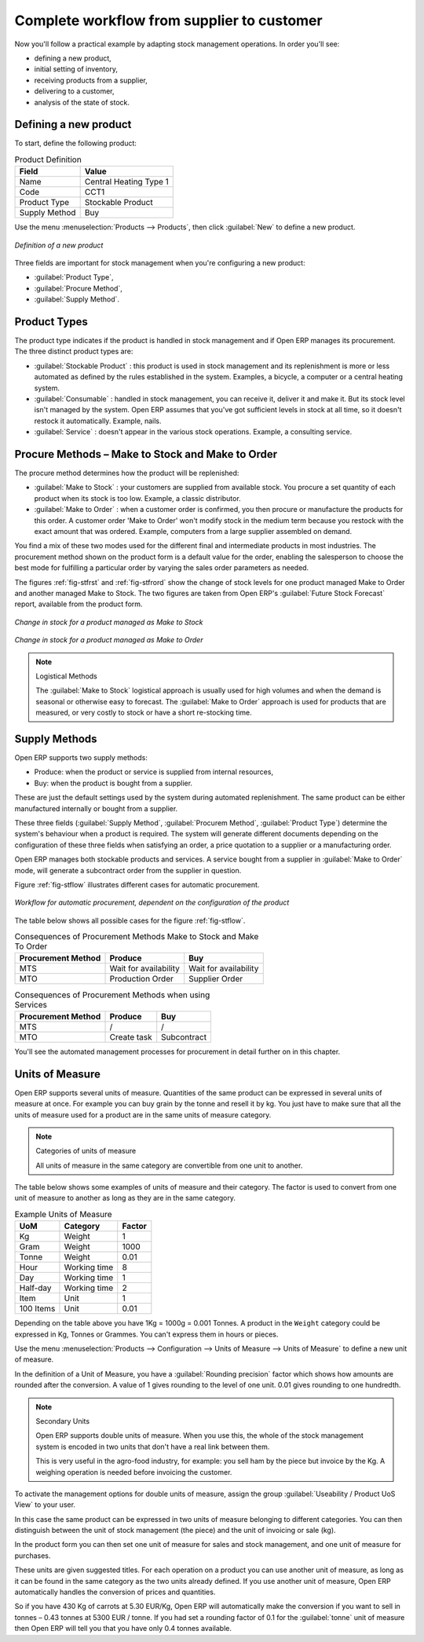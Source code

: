 Complete workflow from supplier to customer
===========================================

Now you'll follow a practical example by adapting stock management operations. In order you'll see:

* defining a new product,

* initial setting of inventory,

* receiving products from a supplier,

* delivering to a customer,

* analysis of the state of stock.

Defining a new product
-----------------------

To start, define the following product:

.. table:: Product Definition

   ==================== ======================
   Field                Value
   ==================== ======================
   Name                 Central Heating Type 1
   Code                 CCT1
   Product Type         Stockable Product
   Supply Method        Buy
   ==================== ======================

Use the menu :menuselection:`Products --> Products`, then click :guilabel:`New` to define a new
product.

.. figure:: images/stock_product.png
   :scale: 75
   :align: center

   *Definition of a new product*

Three fields are important for stock management when you're configuring a new product:

* :guilabel:`Product Type`,

* :guilabel:`Procure Method`,

* :guilabel:`Supply Method`.

Product Types
--------------

The product type indicates if the product is handled in stock management and if Open ERP manages its
procurement. The three distinct product types are:

* :guilabel:`Stockable Product` : this product is used in stock management and its replenishment is
  more or less automated as defined by the rules established in the system. Examples, a bicycle, a
  computer or a central heating system.

* :guilabel:`Consumable` : handled in stock management, you can receive it, deliver it and make it.
  But its stock level isn't managed by the system. Open ERP assumes that you've got sufficient levels
  in stock at all time, so it doesn't restock it automatically. Example, nails.

* :guilabel:`Service` : doesn't appear in the various stock operations. Example, a consulting
  service.

Procure Methods – Make to Stock and Make to Order
-------------------------------------------------

The procure method determines how the product will be replenished:

* :guilabel:`Make to Stock` : your customers are supplied from available stock. You procure a
  set quantity of each product when its stock is too low. Example, a classic distributor.

* :guilabel:`Make to Order` : when a customer order is confirmed, you then procure or manufacture
  the products for this order. A customer order 'Make to Order' won't modify stock in the medium term
  because you restock with the exact amount that was ordered. Example, computers from a large supplier
  assembled on demand.

You find a mix of these two modes used for the different final and intermediate products in most
industries. The procurement method shown on the product form is a default value for the order,
enabling the salesperson to choose the best mode for fulfilling a particular order by varying the 
sales order parameters as needed.

The figures :ref:`fig-stfrst` and :ref:`fig-stfrord` show the change of stock levels for one product 
managed Make to Order and another
managed Make to Stock. The two figures are taken from Open ERP's :guilabel:`Future Stock Forecast` report,
available from the product form.

.. _fig-stfrst:

.. figure:: images/stock_from_stock.png
   :scale: 75
   :align: center

   *Change in stock for a product managed as Make to Stock*

.. _fig-stfrord:

.. figure:: images/stock_from_order.png
   :scale: 75
   :align: center

   *Change in stock for a product managed as Make to Order*

.. note:: Logistical Methods

   The :guilabel:`Make to Stock` logistical approach is usually used for high volumes and when the
   demand is seasonal or otherwise easy to forecast.
   The :guilabel:`Make to Order` approach is used for products that are measured, or very costly to
   stock or have a short re-stocking time.

Supply Methods
---------------

Open ERP supports two supply methods:

* Produce: when the product or service is supplied from internal resources,

* Buy: when the product is bought from a supplier.

These are just the default settings used by the system during automated replenishment. The same
product can be either manufactured internally or bought from a supplier.

These three fields (:guilabel:`Supply Method`, :guilabel:`Procurem Method`, :guilabel:`Product
Type`) determine the system's behaviour when a product is required. The system will generate
different documents depending on the configuration of these three fields when satisfying an order, a
price quotation to a supplier or a manufacturing order.

Open ERP manages both stockable products and services. A service bought from a supplier in
:guilabel:`Make to Order` mode, will generate a subcontract order from the supplier in question.

Figure :ref:`fig-stflow` illustrates different cases for automatic procurement.

.. _fig-stflow:

.. figure:: images/stock_flow.png
   :scale: 90
   :align: center

   *Workflow for automatic procurement, dependent on the configuration of the product*

The table below shows all possible cases for the figure :ref:`fig-stflow`.

.. table:: Consequences of Procurement Methods Make to Stock and Make To Order

   ================== ===================== =====================
   Procurement Method Produce               Buy
   ================== ===================== =====================
   MTS                Wait for availability Wait for availability
   MTO                Production Order      Supplier Order
   ================== ===================== =====================

.. table:: Consequences of Procurement Methods when using Services

   ================== ===================== =====================
   Procurement Method Produce               Buy
   ================== ===================== =====================
   MTS                /                     /
   MTO                Create task           Subcontract
   ================== ===================== =====================

You'll see the automated management processes for procurement in detail further on in this chapter.

Units of Measure
----------------

Open ERP supports several units of measure. Quantities of the same product can be expressed in
several units of measure at once. For example you can buy grain by the tonne and resell it by kg.
You just have to make sure that all the units of measure used for a product are in the same units of
measure category.

.. note:: Categories of units of measure

   All units of measure in the same category are convertible from one unit to another.

The table below shows some examples of units of measure and their category. The factor is used to
convert from one unit of measure to another as long as they are in the same category.

.. table:: Example Units of Measure

   ========= ============ ======
   UoM       Category     Factor
   ========= ============ ======
   Kg        Weight            1
   Gram      Weight         1000
   Tonne     Weight         0.01
   Hour      Working time      8
   Day       Working time      1
   Half-day  Working time      2
   Item      Unit              1
   100 Items Unit           0.01
   ========= ============ ======

Depending on the table above you have 1Kg = 1000g = 0.001 Tonnes. A product in the ``Weight``
category could be expressed in Kg, Tonnes or Grammes. You can't express them in hours or pieces.

Use the menu :menuselection:`Products --> Configuration --> Units of Measure --> Units of Measure`
to define a new unit of measure.

In the definition of a Unit of Measure, you have a :guilabel:`Rounding precision` factor which shows how
amounts are rounded after the conversion. A value of 1 gives rounding to the level of one unit. 0.01
gives rounding to one hundredth.

.. note::  Secondary Units

   Open ERP supports double units of measure.
   When you use this, the whole of the stock management system is encoded in two units that don't
   have a real link between them.

   This is very useful in the agro-food industry, for example: you sell ham by the piece but invoice
   by the Kg.
   A weighing operation is needed before invoicing the customer.

To activate the management options for double units of measure, assign the group :guilabel:`Useability /
Product UoS View` to your user.

In this case the same product can be expressed in two units of measure belonging to different
categories. You can then distinguish between the unit of stock management (the piece) and the unit
of invoicing or sale (kg).

In the product form you can then set one unit of measure for sales and stock management, and one
unit of measure for purchases.

These units are given suggested titles. For each operation on a product you can use another unit of
measure, as long as it can be found in the same category as the two units already defined. If you
use another unit of measure, Open ERP automatically handles the conversion of prices and quantities.

So if you have 430 Kg of carrots at 5.30 EUR/Kg, Open ERP will automatically make the conversion if
you want to sell in tonnes – 0.43 tonnes at 5300 EUR / tonne. If you had set a rounding factor of
0.1 for the :guilabel:`tonne` unit of measure then Open ERP will tell you that you have only 0.4 tonnes
available.


.. Copyright © Open Object Press. All rights reserved.

.. You may take electronic copy of this publication and distribute it if you don't
.. change the content. You can also print a copy to be read by yourself only.

.. We have contracts with different publishers in different countries to sell and
.. distribute paper or electronic based versions of this book (translated or not)
.. in bookstores. This helps to distribute and promote the Open ERP product. It
.. also helps us to create incentives to pay contributors and authors using author
.. rights of these sales.

.. Due to this, grants to translate, modify or sell this book are strictly
.. forbidden, unless Tiny SPRL (representing Open Object Press) gives you a
.. written authorisation for this.

.. Many of the designations used by manufacturers and suppliers to distinguish their
.. products are claimed as trademarks. Where those designations appear in this book,
.. and Open Object Press was aware of a trademark claim, the designations have been
.. printed in initial capitals.

.. While every precaution has been taken in the preparation of this book, the publisher
.. and the authors assume no responsibility for errors or omissions, or for damages
.. resulting from the use of the information contained herein.

.. Published by Open Object Press, Grand Rosière, Belgium
